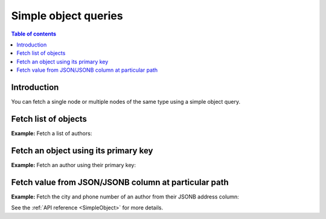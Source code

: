 .. meta::
   :description: Make simple object queries in Hasura using Postgres
   :keywords: hasura, docs, query, object query, postgres

.. _simple_object_queries_postgres:

Simple object queries
=====================

.. contents:: Table of contents
  :backlinks: none
  :depth: 2
  :local:

Introduction
------------

You can fetch a single node or multiple nodes of the same type using a simple object query.

Fetch list of objects
---------------------
**Example:** Fetch a list of authors:

.. graphiql::
  :view_only:
  :query:
    query {
      author {
        id
        name
      }
    }
  :response:
    {
      "data": {
        "author": [
          {
            "id": 1,
            "name": "Justin"
          },
          {
            "id": 2,
            "name": "Beltran"
          },
          {
            "id": 3,
            "name": "Sidney"
          },
          {
            "id": 4,
            "name": "Anjela"
          }
        ]
      }
    }


Fetch an object using its primary key
-------------------------------------
**Example:** Fetch an author using their primary key:

.. graphiql::
  :view_only:
  :query:
    query {
      author_by_pk(id: 1) {
        id
        name
      }
    }
  :response:
    {
      "data": {
        "author_by_pk": {
          "id": 1,
          "name": "Justin"
        }
      }
    }

Fetch value from JSON/JSONB column at particular path
-----------------------------------------------------
**Example:** Fetch the city and phone number of an author from their JSONB
address column:

.. graphiql::
  :view_only:
  :query:
    query {
      author_by_pk(id: 1) {
        id
        name
        address
        city: address(path: "$.city")
        phone: address(path: "$.phone_numbers.[0]")
      }
    }
  :response:
    {
      "data": {
        "author_by_pk": {
          "id": 1,
          "name": "Justin",
          "address": {
            "city": "Bengaluru",
            "phone_numbers": [9090909090, 8080808080]
          },
          "city": "Bengaluru",
          "phone": 9090909090
        }
      }
    }

See the :ref:`API reference <SimpleObject>` for more details.
